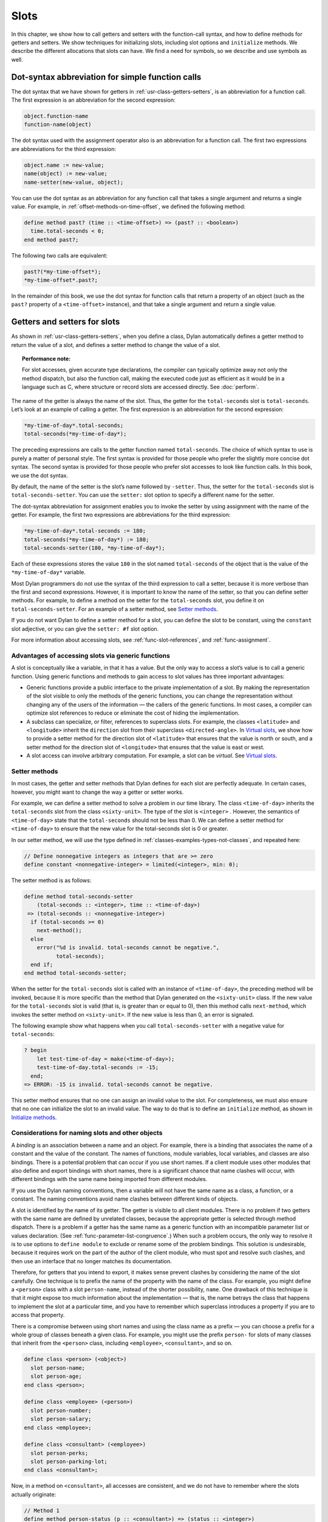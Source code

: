 Slots
=====

In this chapter, we show how to call getters and setters with the
function-call syntax, and how to define methods for getters and setters.
We show techniques for initializing slots, including slot options and
``initialize`` methods. We describe the different allocations that slots
can have. We find a need for symbols, so we describe and use symbols as
well.

Dot-syntax abbreviation for simple function calls
-------------------------------------------------

The dot syntax that we have shown for getters in :ref:`usr-class-getters-setters`,
is an abbreviation for a function call. The first expression is an
abbreviation for the second expression:

.. code-block:: dylan

    object.function-name
    function-name(object)

The dot syntax used with the assignment operator also is an abbreviation
for a function call. The first two expressions are abbreviations for the
third expression:

.. code-block:: dylan

    object.name := new-value;
    name(object) := new-value;
    name-setter(new-value, object);

You can use the dot syntax as an abbreviation for any function call that
takes a single argument and returns a single value. For example, in
:ref:`offset-methods-on-time-offset`, we defined the following method:

.. code-block:: dylan

    define method past? (time :: <time-offset>) => (past? :: <boolean>)
      time.total-seconds < 0;
    end method past?;

The following two calls are equivalent:

.. code-block:: dylan

    past?(*my-time-offset*);
    *my-time-offset*.past?;

In the remainder of this book, we use the dot syntax for function calls
that return a property of an object (such as the ``past?`` property of a
``<time-offset>`` instance), and that take a single argument and return a
single value.

Getters and setters for slots
-----------------------------

As shown in :ref:`usr-class-getters-setters`, when you define a class, Dylan
automatically defines a getter method to return the value of a slot, and
defines a setter method to change the value of a slot.

.. topic:: Performance note:

   For slot accesses, given accurate type declarations, the compiler can
   typically optimize away not only the method dispatch, but also the
   function call, making the executed code just as efficient as it would be
   in a language such as C, where structure or record slots are accessed
   directly. See :doc:`perform`.

The name of the getter is always the name of the slot. Thus, the getter
for the ``total-seconds`` slot is ``total-seconds``. Let’s look at an
example of calling a getter. The first expression is an abbreviation for
the second expression:

.. code-block:: dylan

    *my-time-of-day*.total-seconds;
    total-seconds(*my-time-of-day*);

The preceding expressions are calls to the getter function named
``total-seconds``. The choice of which syntax to use is purely a matter
of personal style. The first syntax is provided for those people who
prefer the slightly more concise dot syntax. The second syntax is
provided for those people who prefer slot accesses to look like function
calls. In this book, we use the dot syntax.

By default, the name of the setter is the slot’s name followed by
``-setter``. Thus, the setter for the ``total-seconds`` slot is
``total-seconds-setter``. You can use the ``setter:`` slot option to
specify a different name for the setter.

The dot-syntax abbreviation for assignment enables you to invoke the
setter by using assignment with the name of the getter. For example, the
first two expressions are abbreviations for the third expression:

.. code-block:: dylan

    *my-time-of-day*.total-seconds := 180;
    total-seconds(*my-time-of-day*) := 180;
    total-seconds-setter(180, *my-time-of-day*);

Each of these expressions stores the value ``180`` in the slot named
``total-seconds`` of the object that is the value of the
``*my-time-of-day*`` variable.

Most Dylan programmers do not use the syntax of the third expression to
call a setter, because it is more verbose than the first and second
expressions. However, it is important to know the name of the setter, so
that you can define setter methods. For example, to define a method on
the setter for the ``total-seconds`` slot, you define it on
``total-seconds-setter``. For an example of a setter method, see
`Setter methods`_.

If you do not want Dylan to define a setter method for a slot, you can
define the slot to be constant, using the ``constant`` slot adjective, or
you can give the ``setter: #f`` slot option.

For more information about accessing slots, see :ref:`func-slot-references`,
and :ref:`func-assignment`.

Advantages of accessing slots via generic functions
~~~~~~~~~~~~~~~~~~~~~~~~~~~~~~~~~~~~~~~~~~~~~~~~~~~

A slot is conceptually like a variable, in that it has a value. But the
only way to access a slot’s value is to call a generic function. Using
generic functions and methods to gain access to slot values has three
important advantages:

- Generic functions provide a public interface to the private
  implementation of a slot. By making the representation of the slot
  visible to only the methods of the generic functions, you can change
  the representation without changing any of the users of the
  information — the callers of the generic functions. In most cases, a
  compiler can optimize slot references to reduce or eliminate the cost
  of hiding the implementation.
- A subclass can specialize, or filter, references to superclass slots.
  For example, the classes ``<latitude>`` and ``<longitude>`` inherit the
  ``direction`` slot from their superclass ``<directed-angle>``. In
  `Virtual slots`_, we show how to provide a setter
  method for the direction slot of ``<latitude>`` that ensures that the
  value is north or south, and a setter method for the direction slot
  of ``<longitude>`` that ensures that the value is east or west.
- A slot access can involve arbitrary computation. For example, a slot
  can be *virtual*. See `Virtual slots`_.

.. _slots-setter-methods:

Setter methods
~~~~~~~~~~~~~~

In most cases, the getter and setter methods that Dylan defines for each
slot are perfectly adequate. In certain cases, however, you might want
to change the way a getter or setter works.

For example, we can define a setter method to solve a problem in our
time library. The class ``<time-of-day>`` inherits the ``total-seconds``
slot from the class ``<sixty-unit>``. The type of the slot is ``<integer>``
. However, the semantics of ``<time-of-day>`` state that the
``total-seconds`` should not be less than 0. We can define a setter method
for ``<time-of-day>`` to ensure that the new value for the total-seconds
slot is 0 or greater.

In our setter method, we will use the type defined in
:ref:`classes-examples-types-not-classes`, and repeated here:

.. code-block:: dylan

    // Define nonnegative integers as integers that are >= zero
    define constant <nonnegative-integer> = limited(<integer>, min: 0);

The setter method is as follows:

.. code-block:: dylan

    define method total-seconds-setter
        (total-seconds :: <integer>, time :: <time-of-day>)
     => (total-seconds :: <nonnegative-integer>)
      if (total-seconds >= 0)
        next-method();
      else
        error("%d is invalid. total-seconds cannot be negative.",
              total-seconds);
      end if;
    end method total-seconds-setter;

When the setter for the ``total-seconds`` slot is called with an instance
of ``<time-of-day>``, the preceding method will be invoked, because it is
more specific than the method that Dylan generated on the ``<sixty-unit>``
class. If the new value for the ``total-seconds`` slot is valid (that is,
is greater than or equal to 0), then this method calls ``next-method``,
which invokes the setter method on ``<sixty-unit>``. If the new value is
less than 0, an error is signaled.

The following example show what happens when you call
``total-seconds-setter`` with a negative value for ``total-seconds``:

.. code-block:: dylan-console

    ? begin
        let test-time-of-day = make(<time-of-day>);
        test-time-of-day.total-seconds := -15;
      end;
    => ERROR: -15 is invalid. total-seconds cannot be negative.

This setter method ensures that no one can assign an invalid value to
the slot. For completeness, we must also ensure that no one can
initialize the slot to an invalid value. The way to do that is to define
an ``initialize`` method, as shown in `Initialize methods`_.

Considerations for naming slots and other objects
~~~~~~~~~~~~~~~~~~~~~~~~~~~~~~~~~~~~~~~~~~~~~~~~~

A *binding* is an association between a name and an object. For example,
there is a binding that associates the name of a constant and the value
of the constant. The names of functions, module variables, local
variables, and classes are also bindings. There is a potential problem
that can occur if you use short names. If a client module uses other
modules that also define and export bindings with short names, there is
a significant chance that name clashes will occur, with different
bindings with the same name being imported from different modules.

If you use the Dylan naming conventions, then a variable will not have
the same name as a class, a function, or a constant. The naming
conventions avoid name clashes between different kinds of objects.

A slot is identified by the name of its getter. The getter is visible to
all client modules. There is no problem if two getters with the same
name are defined by unrelated classes, because the appropriate getter is
selected through method dispatch. There is a problem if a getter has the
same name as a generic function with an incompatible parameter list or
values declaration. (See :ref:`func-parameter-list-congruence`.) When
such a problem occurs, the only way to resolve it is to use options to
``define module`` to exclude or rename some of the problem bindings. This
solution is undesirable, because it requires work on the part of the author
of the client module, who must spot and resolve such clashes, and then use
an interface that no longer matches its documentation.

Therefore, for getters that you intend to export, it makes sense prevent
clashes by considering the name of the slot carefully. One technique is
to prefix the name of the property with the name of the class. For
example, you might define a ``<person>`` class with a slot ``person-name``,
instead of the shorter possibility, ``name``. One drawback of this
technique is that it might expose too much information about the
implementation — that is, the name betrays the class that happens to
implement the slot at a particular time, and you have to remember which
superclass introduces a property if you are to access that property.

There is a compromise between using short names and using the class name
as a prefix — you can choose a prefix for a whole group of classes
beneath a given class. For example, you might use the prefix ``person-``
for slots of many classes that inherit from the ``<person>`` class,
including ``<employee>``, ``<consultant>``, and so on.

.. code-block:: dylan

    define class <person> (<object>)
      slot person-name;
      slot person-age;
    end class <person>;

    define class <employee> (<person>)
      slot person-number;
      slot person-salary;
    end class <employee>;

    define class <consultant> (<employee>)
      slot person-perks;
      slot person-parking-lot;
    end class <consultant>;

Now, in a method on ``<consultant>``, all accesses are consistent, and we
do not have to remember where the slots actually originate:

.. code-block:: dylan

    // Method 1
    define method person-status (p :: <consultant>) => (status :: <integer>)
      (p.person-perks.evaluation + p.person-salary.evaluation)
        / p.person-age;
    end method person-status;

If we had defined the classes differently, such that we prefixed each
getter with the name of the class that defined it, the method would look
like this:

.. code-block:: dylan

    // Method 2
    define method person-status (p :: <consultant>) => (status :: <integer>)
      (p.consultant-perks.evaluation + p.employee-salary.evaluation)
        / p.person-age;
    end method person-status;

Method 2 is more difficult to write and read than is Method 1, and is
more fragile. If, at some point, all employees are allocated perks, then the
use of the ``consultant-perks`` getter becomes a problem.

.. topic:: Comparison with C++:

   In C++, the class is the namespace of its member functions. In Dylan,
   the module is the namespace of getters and setters.  In general, the
   module is the namespace of all module bindings, including generic
   functions; getters and setters are generic functions.

.. _slots-initialize-methods:

Initialize methods
------------------

Every time you call ``make`` to create an instance of a class,
``make`` calls the ``initialize`` generic function. The purpose
of the ``initialize`` generic function is to initialize the
instance before it is returned by ``make``. You can customize the
initialization by defining a method on ``initialize``. Methods for
``initialize`` receive the instance as the first argument, and receive
all keyword arguments given in the call to ``make``.

We define an ``initialize`` method:

.. code-block:: dylan

    define method initialize (time :: <time-of-day> #key)
      next-method();
      if (time.total-seconds < 0)
        error("%d is invalid. total-seconds cannot be negative",
              time.total-seconds);
      end if;
    end method initialize;

On line 2, we call ``next-method``. All methods for ``initialize`` should
call ``next-method`` as their first action, to allow any less specific
initializations (that is, ``initialize`` methods defined on superclasses)
to execute first. If you call ``next-method`` as the first action, then,
in the rest of the method, you can operate on an instance that has been
properly initialized by any ``initialize`` methods of superclasses. If you
forget to include the call to ``next-method``, your ``initialize`` method
will be operating on an improperly initialized instance.

Lines 3 through 6 contain the real action of this method. We check that
the value is valid. If it is invalid, we signal an error.

The following example shows what happens when ``total-seconds`` is not
valid when we are creating an instance:

.. code-block:: dylan-console

    ? make(<time-of-day>, total-seconds: -15);
    => ERROR: -15 is invalid. total-seconds cannot be negative.

Slot options for initialization of slots
----------------------------------------

Unlike variables and constants, slots can be *uninitialized*; that is,
you can create an instance without initializing all the slots. If you
call a getter for a slot that has not been initialized, Dylan signals an
error. In the following sections, we describe a variety of techniques
for avoiding the problem of accessing an uninitialized slot. The most
general technique is to define an ``initialize`` method for a slot, as
shown in `Initialize methods`_.

A slot can be uninitialized. Once a slot receives a value, however, it
will always have a value: There is no way to return a slot to the
uninitialized state. Sometimes it is useful to store in a slot a value
that means none. To make that possible, you need to define a new type
for that slot, as shown in :ref:`classes-examples-types-not-classes`. In Sections
`The init-value: slot option`_ through `The init-function: slot option`_,
we show techniques for initializing slots.

The ``init-value:`` slot option
~~~~~~~~~~~~~~~~~~~~~~~~~~~~~~~

We can use the ``init-value:`` slot option to give a default initial value
to a slot:

.. code-block:: dylan

    define abstract class <sixty-unit> (<object>)
      slot total-seconds :: <integer>,
        init-keyword: total-seconds:, init-value: 0;
    end class <sixty-unit>;

When we use ``make`` to create any subclass of ``<sixty-unit>`` (such as
``<time-of-day>``), and we do not supply the ``total-seconds:`` keyword to
``make``, the ``total-seconds`` slot is initialized to 0.

The ``init-value:`` slot option specifies an expression that is evaluated
once, before the first instance of the class is made, to yield a value.
Every time that an instance is made and the slot needs a default value,
this same value is used as the default.

In general, a slot receives its default initial value when no init
keyword is defined or when the caller does not supply the init-keyword
argument to ``make``.

The ``required-init-keyword:`` slot option
~~~~~~~~~~~~~~~~~~~~~~~~~~~~~~~~~~~~~~~~~~

Instead of giving the slot a default initial value, we can require the
caller of ``make`` to supply an init keyword for the slot. The
``required-init-keyword:`` slot option defines a required init keyword. If
the caller of ``make`` does not supply the required init keyword, then an
error is signaled.

.. code-block:: dylan

    define abstract class <sixty-unit> (<object>)
      slot total-seconds :: <integer>, required-init-keyword: total-seconds:;
    end class <sixty-unit>;

The ``total-seconds`` slot is defined in the ``<sixty-unit>`` class. By
making ``total-seconds:`` a required init keyword in this class, we make
it required for every class that inherits from it, including ``<time>``,
``<angle>``, and all their subclasses.

Slot options for an inherited slot
~~~~~~~~~~~~~~~~~~~~~~~~~~~~~~~~~~

You can define a slot in only one particular class in a set of classes
related by inheritance. You can use the ``inherited slot`` specification
to override the default initial value of an inherited slot, or the *init
function* of an inherited slot. See `The init-function: slot option`_.

In this example, assume that the ``<sixty-unit>`` class defines the
``total-seconds`` slot and the init keyword ``total-seconds:``, and
provides the default initial value of 0 for that slot, as shown:

.. code-block:: dylan

    define abstract class <sixty-unit> (<object>)
      slot total-seconds :: <integer>,
        init-keyword: total-seconds:, init-value: 0;
    end class <sixty-unit>;

    define abstract class <time> (<sixty-unit>)
    end class <time>;

The ``<time-offset>`` class provides a different default initial value for
the inherited slot ``total-seconds``:

.. code-block:: dylan

    define class <time-offset> (<time>)
      inherited slot total-seconds, init-value: encode-total-seconds(1, 0, 0);
    end class <time-offset>;

By using the ``inherited slot`` specification, we are not defining the
slot, but rather are stating that this slot is defined by a superclass.
We can then provide either a default initial value or an init function
for the inherited slot.

The ``init-function:`` slot option
~~~~~~~~~~~~~~~~~~~~~~~~~~~~~~~~~~

We can use the ``init-function:`` slot option to provide a function of no
arguments to be called to return a default initial value for the slot.
These functions are called *init functions*. They allow the initial
value of a slot to be an arbitrary computation.

.. code-block:: dylan

    define class <time-of-day> (<time>)
      inherited slot total-seconds, init-function: get-current-time;
    end class <time-of-day>;

Every time that we make an instance of the ``<time-of-day>`` class and we
need a default value for the ``total-seconds`` slot, the ``get-current-time``
function is called to provide an initial value. Here, we assume that
``get-current-time`` is available as a library function; it is not part
of the core Dylan language.

The ``init-function:`` slot option specifies an expression that is
evaluated once, before the first instance of the class is made, to yield
a function. The function must have no required arguments and must return
at least one value. Every time that an instance is made and the slot
needs a default value, this function is called with no arguments, and
the value that it returns is used as the default. An init function is
called during instance creation when no keyword argument is defined or
when an optional keyword argument is not passed to ``make``.

Init expressions
~~~~~~~~~~~~~~~~

An *init expression* is another way of providing a default slot value.
Here is an example:

.. code-block:: dylan

    define class <time-of-day> (<time>)
      inherited slot total-seconds = get-current-time();
    end class <time-of-day>;

Every time that we make an instance of the ``<time-of-day>`` class and we
need a default value for the ``total-seconds`` slot, the expression
``get-current-time();`` is evaluated to provide an initial value.

An init expression specifies an expression. Every time that an instance
is made and the slot needs a default value, this expression is evaluated
and its value is used as the default.

Notice the similarity between the ``init-function:`` slot option and an
init expression. In fact, the following slot specifications are
equivalent:

.. code-block:: dylan

    inherited slot total-seconds, init-function: get-current-time;
    inherited slot total-seconds = get-current-time();

That substitution works for functions that have no required arguments.
More generally, the following slot specifications are equivalent:

.. code-block:: dylan

    slot slot = expression;
    slot slot, init-function: method () expression end method;

The expression can be a call to a function that requires arguments.
Here, we use *method* to define a method with no name.

The ``init-value:`` slot option, ``init-function:`` slot option, and init
expression are mutually exclusive. A given slot specification can have
only one of these.

Allocation of slots
-------------------

Each slot has a particular kind of *allocation*. The allocation of a
slot determines where the storage for the slot’s value is allocated, and
it determines which instances share the value of the slot. There are
four kinds of allocation:

.. index::
   single: slot allocation; instance

Instance:
  Each instance allocates storage for the slot, and each
  instance of the class that defines the slot has its own value for the
  slot. Changing a slot in one instance does not affect the value of
  the same slot in a different instance. Instance allocation is the
  default, and is the most commonly used kind of allocation.

.. index::
   single: slot allocation; virtual
   single: virtual slot allocation

Virtual:
  No storage is allocated for the slot. You must provide a
  getter method that computes the value of the virtual slot. See
  `Virtual slots`_.

.. index::
   single: slot allocation; class

Class:
  The class that defines the slot allocates storage for the slot.
  Instances of the class that defines the slot and instances of all
  that class’s subclasses see the same value for the slot. That is, all
  general instances of the class share the value for the slot.

.. index::
   single: slot allocation; each-subclass

Each-subclass:
  The class that defines the slot and each of its subclasses allocate
  storage for the slot. Thus, if the class that defines the slot has
  four subclasses, the slot is allocated in five places. All the direct
  instances of each class share a value for the slot.

We can give an example of an each-subclass slot by defining a
``<vehicle>`` class:

.. code-block:: dylan

    define class <vehicle> (<physical-object>)
      // Every vehicle has a unique identification code
      slot vehicle-id :: <string>, required-init-keyword: id:;
      // The normal operating speed of this class of vehicle
      each-subclass slot cruising-speed :: <integer>;
    end class <vehicle>;

The slot ``cruising-speed`` is defined with the ``each-subclass`` slot
allocation. We use ``each-subclass`` allocation to express that, for
example, all instances of Boeing 747 aircraft share a particular
cruising speed, and all instances of McDonnell Douglas MD-80 aircraft
share a particular cruising speed, but the cruising speed of 747s does
not need to be the same as the cruising speeds of MD-80s.

.. index::
   single: virtual slot
   single: virtual slot allocation
   single: slot; virtual

.. _slots-virtual-slots:

Virtual slots
-------------

Virtual slots are useful when there is information conceptually
associated with an object that is better computed than stored in an
ordinary slot. By using a virtual slot instead of writing a method, you
make the information appear like a slot to the callers of the getter.
The information appears like a slot because the caller cannot
distinguish the getter of a virtual slot from a getter of an ordinary
slot. In both cases, the getter takes a single required argument — the
instance — and returns a single value.

A virtual slot does not occupy storage; instead, its value is computed.
When you define a virtual slot, Dylan defines a generic function for the
getter and setter. You must define a getter method to return the value
of the virtual slot. Unlike those of other slots, the value of a virtual
slot can change without a setter being called, because that value is
computed, rather than stored. You can optionally define a setter method.
If you want to initialize a virtual slot when you create an instance,
you can define an ``initialize`` method.

We can use virtual slots to control the access to a slot. For example,
we want to ensure that the value of the ``direction`` slot is north or
south for ``<latitude>``, and is east or west for ``<longitude>``. (An
alternative technique is to use enumeration types, as shown in
:ref:`perform-enumerations`.) To enforce this restriction, we must

- Check the value when the setter method is invoked. In this section,
  we show how to do this check using a virtual slot. We also show how
  to use symbols, instead of strings, to represent north, south, east,
  and west.
- Check the value of the ``direction`` slot when an instance is created
  and initialized. We do that checking in `Initialize method for a
  virtual slot`_.

We redefine the ``<directed-angle>`` class to include a virtual slot and
an ordinary slot:

.. code-block:: dylan

    define abstract class <directed-angle> (<angle>)
      virtual slot direction :: <symbol>;
      slot internal-direction :: <symbol>;
    end class <directed-angle>;

We define the slot ``direction`` with the *virtual slot allocation*.
Notice that the slot’s allocation appears before the name of the slot
(as contrasted with slot options, which appear after the name of the
slot).

In the ``<directed-angle>`` class, we use the slot ``internal-direction``
to store the direction. We shall provide a setter method for the virtual
slot ``direction`` that checks the validity of the value of the direction
before storing the value in the ``internal-direction`` slot.

Symbols
~~~~~~~

Symbols are much like strings. A *symbol* is an instance of the built-in
class ``<symbol>``. The key difference between strings and symbols lies in the
way similarity (as tested by ``=`` ) and identity (as tested by ``==`` ) are
defined for each of them. Two string operands can be similar but not
identical. However, two symbol operands that are similar are always
identical — that is, they always refer to the same object.

There are two reasons to use symbols in certain cases where you might
consider using strings. First, symbol comparison is not case sensitive.
Second, comparison of two symbols is much faster than is comparison of
two strings, because symbols are compared by identity, and strings are
usually compared element by element.

In the ``<directed-angle>`` class, we define the type of the two slots as
``<symbol>``, instead of ``<string>``, which we used in previous versions
of this class. If we use strings, then when we checked whether the
direction slot of a latitude was ``"north"`` or ``"south"``, we would have
to worry about uppercase versus lowercase. For example, we would have to
decide whether each of these were valid values: ``"north"``, ``"NORTH"``,
``"North"``, ``"NOrth"``, and so on. We simplify that decision by using
the ``<symbol>`` type instead of ``<string>``.

There are two equivalent syntaxes for specifying symbols:

- Examples of use of the keyword syntax are: ``north:`` and ``south:``.
- Examples of use of the hash syntax are:``#"north"`` and ``#"south"``.

Here, we show that symbol comparison is not case sensitive:

.. code-block:: dylan-console

    ? #"NORTH" == #"North";
    => #t

Here, we show that the two syntaxes are equivalent:

.. code-block:: dylan-console

    ? north: == #"norTH";
    => #t

It is our convention in this book to reserve the keyword syntax for
keyword parameters, and otherwise to use the hash syntax. For example,
we would give the call:

.. code-block:: dylan

    make(<latitude>, direction: #"north")

instead of the call:

.. code-block:: dylan

    make(<latitude>, direction: north:)

Getter and setter methods for a virtual slot
~~~~~~~~~~~~~~~~~~~~~~~~~~~~~~~~~~~~~~~~~~~~

Here is the getter method for the virtual slot ``direction``:

.. code-block:: dylan

    // Method 1
    define method direction (angle :: <directed-angle>) => (dir :: <symbol>)
      angle.internal-direction;
    end method direction;

Here are the setter methods for the virtual slot ``direction``:

.. code-block:: dylan

    // Method 2
    define method direction-setter
        (dir :: <symbol>, angle :: <directed-angle>) => (new-dir :: <symbol>)
      angle.internal-direction := dir;
    end method direction-setter;

    // Method 3
    define method direction-setter
        (dir :: <symbol>, latitude :: <latitude>) => (new-dir :: <symbol>)
      if (dir == #"north" | dir == #"south")
        next-method();
      else
        error("%= is not north or south", dir);
      end if;
    end method direction-setter;

    // Method 4
    define method direction-setter
        (dir :: <symbol>, longitude :: <longitude>) => (new-dir :: <symbol>)
      if (dir == #"east" | dir == #"west")
        next-method();
      else
        error("%= is not east or west", dir);
      end if;
    end method direction-setter;

The preceding methods work as follows:

- When you call ``direction`` on an instance of ``<directed-angle>`` or any
  of its subclasses, method 1 is invoked. Method 1 calls the getter
  ``internal-direction``, and returns the value of the
  ``internal-direction`` slot.
- When you call ``direction-setter`` on a direct instance of ``<latitude>``,
  method 3 is invoked. Method 3 checks that the direction is valid
  for latitude; if it finds that the direction is valid, it calls
  ``next-method``, which invokes method 2. Method 2 stores the direction
  in the ``internal-direction`` slot.
- When you call ``direction-setter`` on a direct instance of
  ``<longitude>``, method 4 is called. Method 4 checks that the
  direction is valid for longitude; if it finds that the direction is
  valid, it calls ``next-method``, which invokes method 2. Method 2
  stores the direction in the ``internal-direction`` slot.
- When you call ``direction-setter`` on a direct instance of
  ``<directed-angle>``, method 2 is invoked. Method 2 stores the
  direction in the ``internal-direction`` slot.

In these methods, we use ``dir``, rather than ``direction``, as the name
of the parameter that represents direction. Recall that ``direction`` is
the name of a getter. Although we technically could use ``direction`` as
the parameter name in these methods (because we do not call the
``direction`` getter in the bodies), ``direction`` as a parameter name might
be confusing to other people reading the code.

The ``error`` function signals an error. For more information about
signaling and handling errors, see :doc:`exceptions`.

The ``direction-setter`` methods check the direction when the setter is
called. In `Initialize method for a virtual slot`_, we check the direction
when an instance is made.

Initialize method for a virtual slot
~~~~~~~~~~~~~~~~~~~~~~~~~~~~~~~~~~~~

We define the ``initialize`` method:

.. code-block:: dylan
   :linenos:

    define method initialize (angle :: <directed-angle>, #key direction: dir)
      next-method();
      angle.direction := dir;
    end method initialize;

For keyword parameters, the name of the keyword that you supply to
``make`` is normally the same name as the parameter that is initialized
within the body. In this case, we want to avoid confusion between the
getter ``direction`` and the keyword parameter ``direction:``, so we use
``dir`` as the name of the keyword parameter for the ``initialize`` method.
When you call ``make``, you use the ``direction:`` keyword. However,
within this method, the parameter is named ``dir``.

Line 3 calls the setter for the ``direction`` slot. We defined the methods
for ``direction-setter`` in `Getter and setter methods for a virtual
slot`_. If the argument is a latitude, then method 3 is invoked to check
the value. If the argument is a longitude, then method 4 is invoked to
check the value.

We can create a new instance of ``<absolute-position>``.

.. code-block:: dylan-console

    ? define variable *my-absolute-position* =
        make(<absolute-position>,
             latitude:
               make(<latitude>,
                    total-seconds: encode-total-seconds(42, 19, 34),
                    direction: #"north"),
             longitude:
               make(<longitude>,
                    total-seconds: encode-total-seconds(70, 56, 26),
                    direction: #"west"));

The preceding example works, because the values for direction are
appropriate for latitude and longitude. The following example shows what
happens when the direction is not valid when an instance is created:

.. code-block:: dylan-console

    ? make(<latitude>, direction: #"nooth");
    => ERROR: nooth is not north or south

The following example shows what happens when the direction is not valid
when the ``direction`` setter is used:

.. code-block:: dylan-console

    ? begin
        let my-longitude = make(<longitude>, direction: #"east");
        my-longitude.direction := #"north";
      end;
    => ERROR: north is not east or west

Summary
-------

In this chapter, we covered the following:

- We described techniques for initializing slots; see
  :ref:`summary-slot-initialization`.
- We discussed the syntax of calling getters and setters; see
  :ref:`syntax-calling-getters-setters`.
- We showed how to define methods for getters and setters.
- We showed how and why you can use symbols instead of strings.
- We described the different kinds of slot allocation; see
  :ref:`summary-slot-allocations`.

.. _summary-slot-initialization:

.. table:: Summary of slot-initialization techniques

   +-----------------------+-----------------------------------------------------------+
   | Technique             | Summary                                                   |
   +=======================+===========================================================+
   | ``initialize`` method | You can define a method for ``initialize`` for a class to |
   |                       | perform any actions to initialize the instance. The       |
   |                       | ``make`` function calls the ``initialize`` generic        |
   |                       | function after ``make`` creates an instance and supplies  |
   |                       | those initial slot values that it can. If you need to do  |
   |                       | any complex computation to determine and set the value of |
   |                       | a slot, you can do it in an ``initialize`` method.        |
   +-----------------------+-----------------------------------------------------------+
   | Init keyword          | You can use the ``init-keyword:`` slot option to declare  |
   |                       | an optional keyword argument, or the                      |
   |                       | ``required-init-keyword:`` slot option to declare a       |
   |                       | required keyword argument for ``make`` when you create an |
   |                       | instance of the class. The value of the keyword argument  |
   |                       | becomes the value of the slot.                            |
   +-----------------------+-----------------------------------------------------------+
   | Init value            | You can use the ``init-value:`` slot option to give a     |
   |                       | default initial value for the slot. This option specifies |
   |                       | an expression that is evaluated once, before the first    |
   |                       | instance of the class is made, to yield a value. Every    |
   |                       | time an instance is made and the slot needs a default     |
   |                       | value, this same value is used as the default. The slot   |
   |                       | receives its default initial value when no init keyword   |
   |                       | is defined, or when the caller does not supply the        |
   |                       | init-keyword argument to ``make``.                        |
   +-----------------------+-----------------------------------------------------------+
   | Init function         | You can use the ``init-function:`` slot option to provide |
   |                       | a function that returns a default value. This option      |
   |                       | specifies an expression that is evaluated once, before    |
   |                       | the first instance of the class is made, to yield a       |
   |                       | function. The function must have no required arguments    |
   |                       | and must return at least one value. Every time that an    |
   |                       | instance is made and the slot needs a default value, this |
   |                       | function is called with no arguments, and the value that  |
   |                       | it returns is used as the default. The slot receives its  |
   |                       | default initial value when no init keyword is defined or  |
   |                       | when the caller does not supply the init-keyword argument |
   |                       | to ``make``.                                              |
   +-----------------------+-----------------------------------------------------------+
   | Init expression       | You can use an init expression to provide an expression   |
   |                       | that yields a default value. Every time that an instance  |
   |                       | is made and the slot needs a default value, this          |
   |                       | expression is evaluated, and its value is used as the     |
   |                       | default. The slot receives its default initial value when |
   |                       | no init keyword is defined, or when the caller does not   |
   |                       | supply the init-keyword argument to ``make``.             |
   +-----------------------+-----------------------------------------------------------+

.. _syntax-calling-getters-setters:

.. table:: Syntax of calling getters and setters

   +-------------------------------------------+-------------------------------------------------+
   | Call                                      | Translation                                     |
   +===========================================+=================================================+
   | ``object.function-name``                  | ``function-name(object)``                       |
   +-------------------------------------------+-------------------------------------------------+
   | ``*my-time-of-day*.total-seconds;``       | ``total-seconds(*my-time-of-day*);``            |
   +-------------------------------------------+-------------------------------------------------+
   | ``object.name := new-value;``             | ``name-setter(new-value, object);``             |
   +-------------------------------------------+-------------------------------------------------+
   | ``name(object) := new-value;``            | ``name-setter(new-value, object);``             |
   +-------------------------------------------+-------------------------------------------------+
   | ``*my-time-of-day*.total-seconds := 0;``  | ``total-seconds-setter (0, *my-time-of-day*);`` |
   +-------------------------------------------+-------------------------------------------------+
   | ``total-seconds(*my-time-of-day*) := 0;`` | ``total-seconds-setter(0, *my-time-of-day*);``  |
   +-------------------------------------------+-------------------------------------------------+

.. _summary-slot-allocations:

.. table:: Summary of slot allocations

   +---------------+--------------------------------------------------------+
   | Allocation    | Summary                                                |
   +===============+========================================================+
   | Instance      | Each instance allocates storage for the slot, and each |
   |               | instance of the class that defines the slot has its    |
   |               | own value of the slot. Instance allocation is the      |
   |               | default.                                               |
   +---------------+--------------------------------------------------------+
   | Virtual       | No storage is allocated for the slot. You must provide |
   |               | a getter method that computes the value of the virtual |
   |               | slot.                                                  |
   +---------------+--------------------------------------------------------+
   | Class         | The class that defines the slot allocates storage for  |
   |               | the slot. All general instances of the class share the |
   |               | value of the slot.                                     |
   +---------------+--------------------------------------------------------+
   | Each-subclass | The class that defines the slot and each of its        |
   |               | subclasses allocate storage for the slot. All the      |
   |               | direct instances of each class share the value of the  |
   |               | slot.                                                  |
   +---------------+--------------------------------------------------------+
